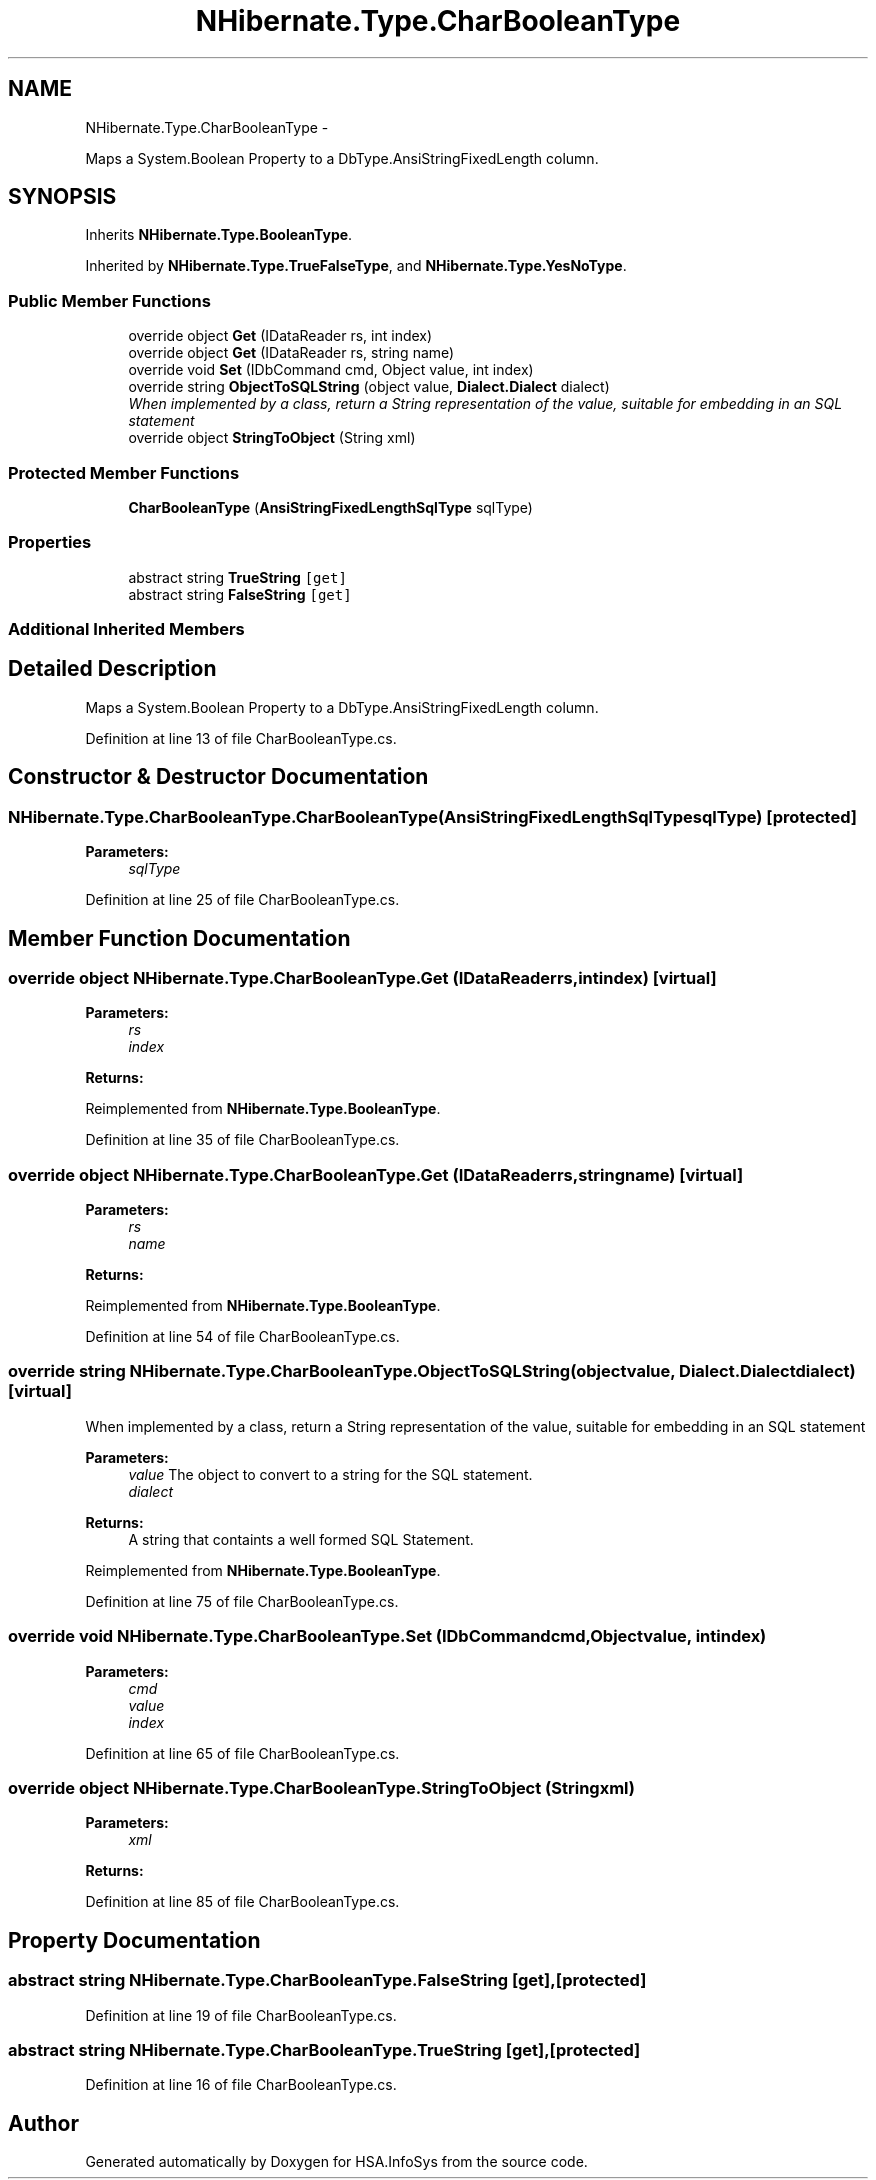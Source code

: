 .TH "NHibernate.Type.CharBooleanType" 3 "Fri Jul 5 2013" "Version 1.0" "HSA.InfoSys" \" -*- nroff -*-
.ad l
.nh
.SH NAME
NHibernate.Type.CharBooleanType \- 
.PP
Maps a System\&.Boolean Property to a DbType\&.AnsiStringFixedLength column\&.  

.SH SYNOPSIS
.br
.PP
.PP
Inherits \fBNHibernate\&.Type\&.BooleanType\fP\&.
.PP
Inherited by \fBNHibernate\&.Type\&.TrueFalseType\fP, and \fBNHibernate\&.Type\&.YesNoType\fP\&.
.SS "Public Member Functions"

.in +1c
.ti -1c
.RI "override object \fBGet\fP (IDataReader rs, int index)"
.br
.ti -1c
.RI "override object \fBGet\fP (IDataReader rs, string name)"
.br
.ti -1c
.RI "override void \fBSet\fP (IDbCommand cmd, Object value, int index)"
.br
.ti -1c
.RI "override string \fBObjectToSQLString\fP (object value, \fBDialect\&.Dialect\fP dialect)"
.br
.RI "\fIWhen implemented by a class, return a String representation of the value, suitable for embedding in an SQL statement \fP"
.ti -1c
.RI "override object \fBStringToObject\fP (String xml)"
.br
.in -1c
.SS "Protected Member Functions"

.in +1c
.ti -1c
.RI "\fBCharBooleanType\fP (\fBAnsiStringFixedLengthSqlType\fP sqlType)"
.br
.in -1c
.SS "Properties"

.in +1c
.ti -1c
.RI "abstract string \fBTrueString\fP\fC [get]\fP"
.br
.ti -1c
.RI "abstract string \fBFalseString\fP\fC [get]\fP"
.br
.in -1c
.SS "Additional Inherited Members"
.SH "Detailed Description"
.PP 
Maps a System\&.Boolean Property to a DbType\&.AnsiStringFixedLength column\&. 


.PP
Definition at line 13 of file CharBooleanType\&.cs\&.
.SH "Constructor & Destructor Documentation"
.PP 
.SS "NHibernate\&.Type\&.CharBooleanType\&.CharBooleanType (\fBAnsiStringFixedLengthSqlType\fPsqlType)\fC [protected]\fP"

.PP

.PP
\fBParameters:\fP
.RS 4
\fIsqlType\fP 
.RE
.PP

.PP
Definition at line 25 of file CharBooleanType\&.cs\&.
.SH "Member Function Documentation"
.PP 
.SS "override object NHibernate\&.Type\&.CharBooleanType\&.Get (IDataReaderrs, intindex)\fC [virtual]\fP"

.PP

.PP
\fBParameters:\fP
.RS 4
\fIrs\fP 
.br
\fIindex\fP 
.RE
.PP
\fBReturns:\fP
.RS 4
.RE
.PP

.PP
Reimplemented from \fBNHibernate\&.Type\&.BooleanType\fP\&.
.PP
Definition at line 35 of file CharBooleanType\&.cs\&.
.SS "override object NHibernate\&.Type\&.CharBooleanType\&.Get (IDataReaderrs, stringname)\fC [virtual]\fP"

.PP

.PP
\fBParameters:\fP
.RS 4
\fIrs\fP 
.br
\fIname\fP 
.RE
.PP
\fBReturns:\fP
.RS 4
.RE
.PP

.PP
Reimplemented from \fBNHibernate\&.Type\&.BooleanType\fP\&.
.PP
Definition at line 54 of file CharBooleanType\&.cs\&.
.SS "override string NHibernate\&.Type\&.CharBooleanType\&.ObjectToSQLString (objectvalue, \fBDialect\&.Dialect\fPdialect)\fC [virtual]\fP"

.PP
When implemented by a class, return a String representation of the value, suitable for embedding in an SQL statement 
.PP
\fBParameters:\fP
.RS 4
\fIvalue\fP The object to convert to a string for the SQL statement\&.
.br
\fIdialect\fP 
.RE
.PP
\fBReturns:\fP
.RS 4
A string that containts a well formed SQL Statement\&.
.RE
.PP

.PP
Reimplemented from \fBNHibernate\&.Type\&.BooleanType\fP\&.
.PP
Definition at line 75 of file CharBooleanType\&.cs\&.
.SS "override void NHibernate\&.Type\&.CharBooleanType\&.Set (IDbCommandcmd, Objectvalue, intindex)"

.PP

.PP
\fBParameters:\fP
.RS 4
\fIcmd\fP 
.br
\fIvalue\fP 
.br
\fIindex\fP 
.RE
.PP

.PP
Definition at line 65 of file CharBooleanType\&.cs\&.
.SS "override object NHibernate\&.Type\&.CharBooleanType\&.StringToObject (Stringxml)"

.PP

.PP
\fBParameters:\fP
.RS 4
\fIxml\fP 
.RE
.PP
\fBReturns:\fP
.RS 4
.RE
.PP

.PP
Definition at line 85 of file CharBooleanType\&.cs\&.
.SH "Property Documentation"
.PP 
.SS "abstract string NHibernate\&.Type\&.CharBooleanType\&.FalseString\fC [get]\fP, \fC [protected]\fP"

.PP

.PP
Definition at line 19 of file CharBooleanType\&.cs\&.
.SS "abstract string NHibernate\&.Type\&.CharBooleanType\&.TrueString\fC [get]\fP, \fC [protected]\fP"

.PP

.PP
Definition at line 16 of file CharBooleanType\&.cs\&.

.SH "Author"
.PP 
Generated automatically by Doxygen for HSA\&.InfoSys from the source code\&.
